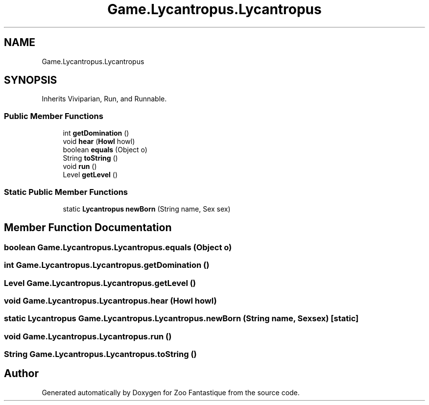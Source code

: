 .TH "Game.Lycantropus.Lycantropus" 3 "Version 1.0" "Zoo Fantastique" \" -*- nroff -*-
.ad l
.nh
.SH NAME
Game.Lycantropus.Lycantropus
.SH SYNOPSIS
.br
.PP
.PP
Inherits Viviparian, Run, and Runnable\&.
.SS "Public Member Functions"

.in +1c
.ti -1c
.RI "int \fBgetDomination\fP ()"
.br
.ti -1c
.RI "void \fBhear\fP (\fBHowl\fP howl)"
.br
.ti -1c
.RI "boolean \fBequals\fP (Object o)"
.br
.ti -1c
.RI "String \fBtoString\fP ()"
.br
.ti -1c
.RI "void \fBrun\fP ()"
.br
.ti -1c
.RI "Level \fBgetLevel\fP ()"
.br
.in -1c
.SS "Static Public Member Functions"

.in +1c
.ti -1c
.RI "static \fBLycantropus\fP \fBnewBorn\fP (String name, Sex sex)"
.br
.in -1c
.SH "Member Function Documentation"
.PP 
.SS "boolean Game\&.Lycantropus\&.Lycantropus\&.equals (Object o)"

.SS "int Game\&.Lycantropus\&.Lycantropus\&.getDomination ()"

.SS "Level Game\&.Lycantropus\&.Lycantropus\&.getLevel ()"

.SS "void Game\&.Lycantropus\&.Lycantropus\&.hear (\fBHowl\fP howl)"

.SS "static \fBLycantropus\fP Game\&.Lycantropus\&.Lycantropus\&.newBorn (String name, Sex sex)\fC [static]\fP"

.SS "void Game\&.Lycantropus\&.Lycantropus\&.run ()"

.SS "String Game\&.Lycantropus\&.Lycantropus\&.toString ()"


.SH "Author"
.PP 
Generated automatically by Doxygen for Zoo Fantastique from the source code\&.
